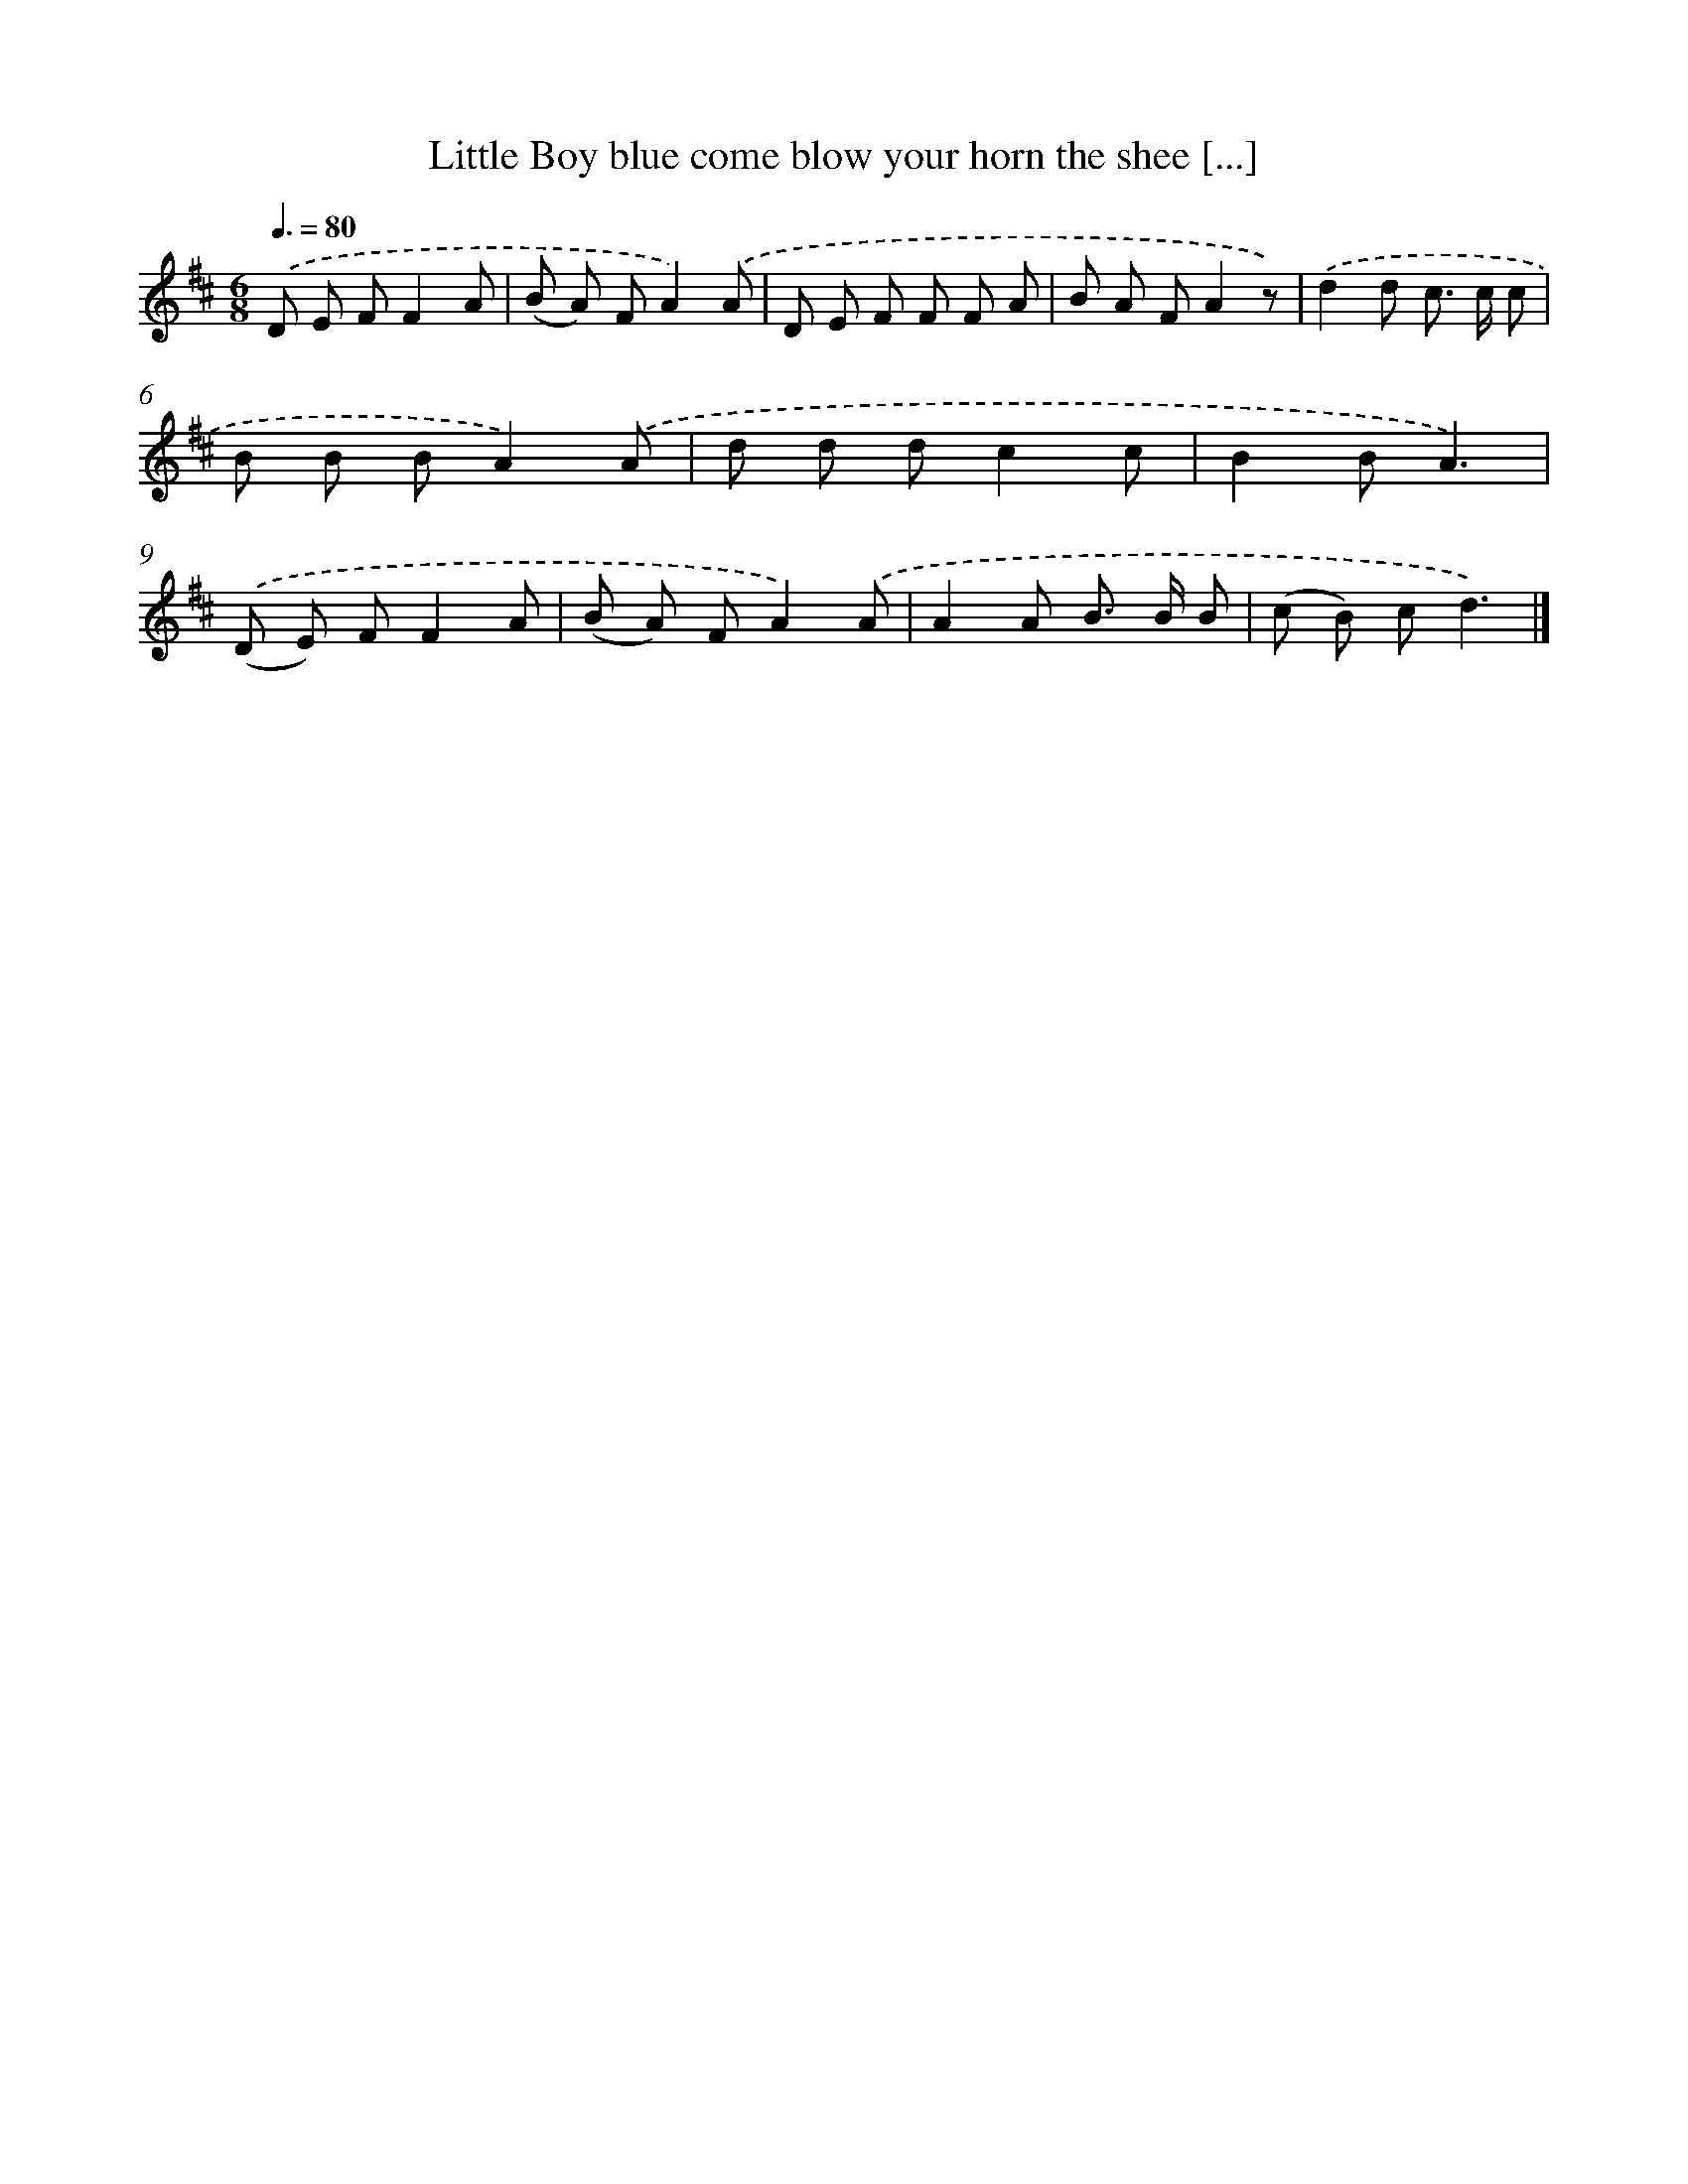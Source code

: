 X: 13064
T: Little Boy blue come blow your horn the shee [...]
%%abc-version 2.0
%%abcx-abcm2ps-target-version 5.9.1 (29 Sep 2008)
%%abc-creator hum2abc beta
%%abcx-conversion-date 2018/11/01 14:37:30
%%humdrum-veritas 2863877883
%%humdrum-veritas-data 3489733424
%%continueall 1
%%barnumbers 0
L: 1/8
M: 6/8
Q: 3/8=80
K: D clef=treble
.('D E FF2A |
(B A) FA2).('A |
D E F F F A |
B A FA2z) |
.('d2d c> c c |
B B BA2).('A |
d d dc2c |
B2BA3) |
.('(D E) FF2A |
(B A) FA2).('A |
A2A B> B B |
(c B) cd3) |]
